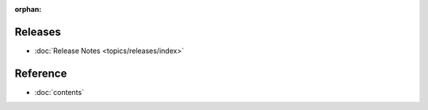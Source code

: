 :orphan:

.. _contents:

Releases
========

* :doc:`Release Notes <topics/releases/index>`

Reference
=========

* :doc:`contents`
